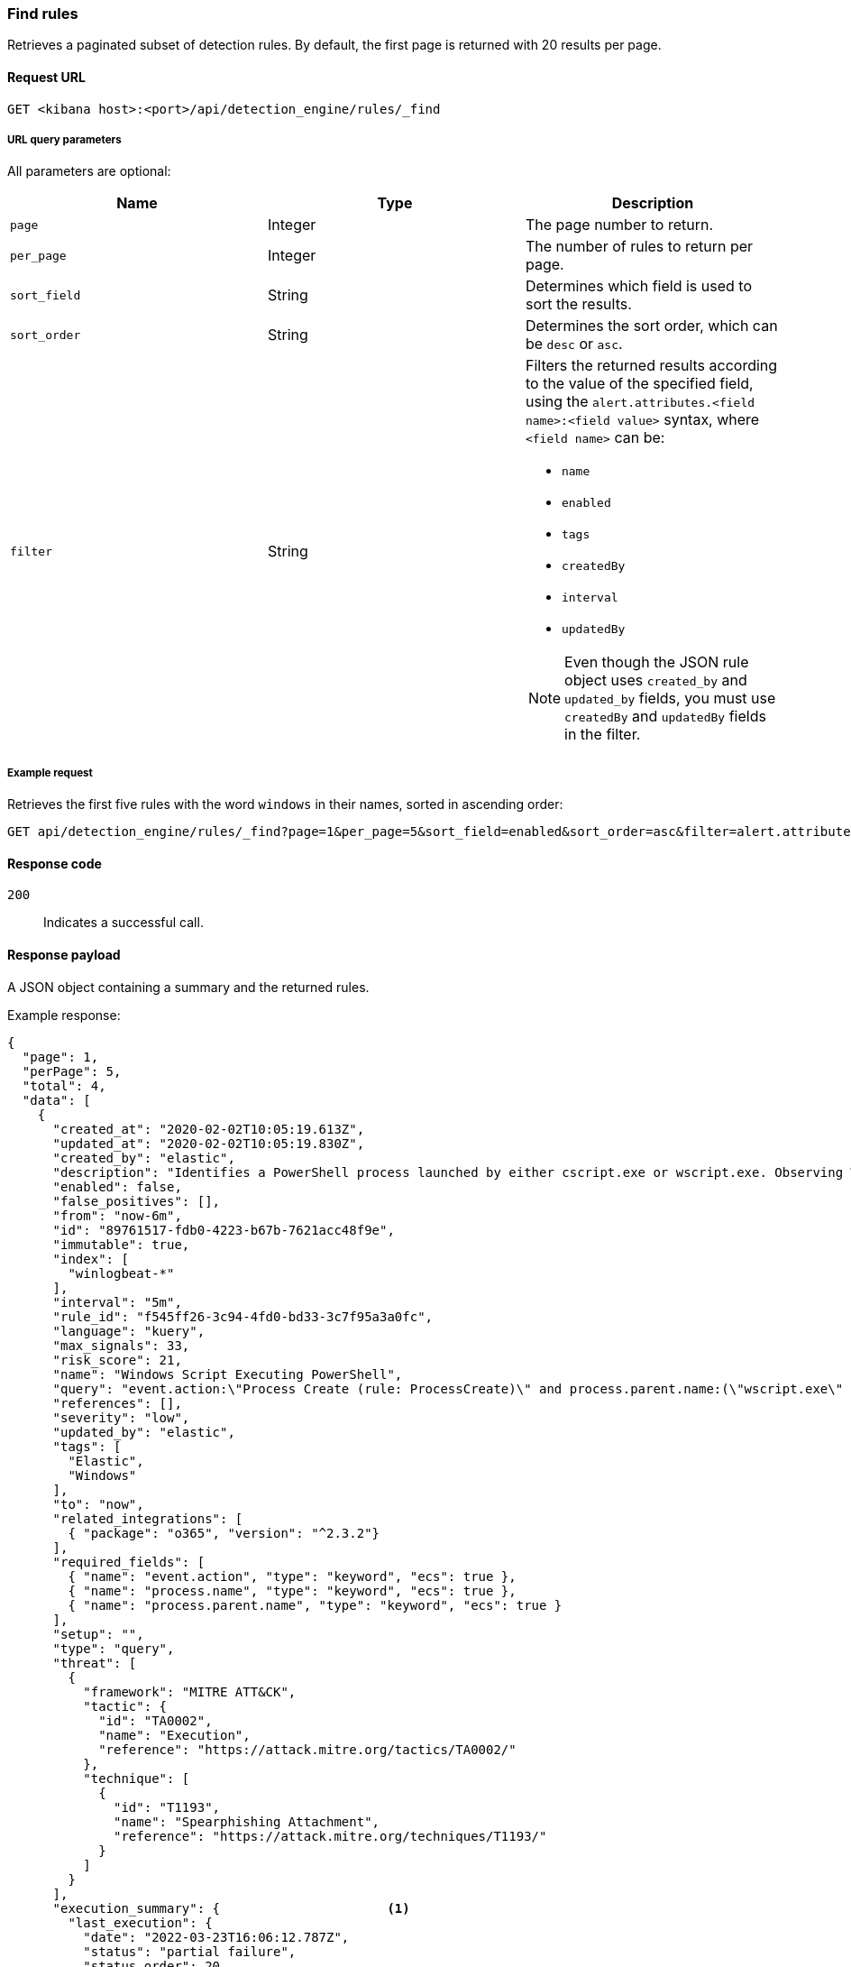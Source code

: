[[rules-api-find]]
=== Find rules

Retrieves a paginated subset of detection rules. By default, the first
page is returned with 20 results per page.

==== Request URL

`GET <kibana host>:<port>/api/detection_engine/rules/_find`

===== URL query parameters

All parameters are optional:

[width="100%",options="header"]
|==============================================
|Name |Type |Description

|`page` |Integer |The page number to return.

|`per_page` |Integer |The number of rules to return per page.

|`sort_field` |String |Determines which field is used to sort the results.

|`sort_order` |String |Determines the sort order, which can be `desc` or `asc`.

|`filter` |String a|Filters the returned results according to the value of the
specified field, using the `alert.attributes.<field name>:<field value>`
syntax, where `<field name>` can be:

* `name`
* `enabled`
* `tags`
* `createdBy`
* `interval`
* `updatedBy`

NOTE: Even though the JSON rule object uses `created_by` and `updated_by`
fields, you must use `createdBy` and `updatedBy` fields in the filter.
|==============================================

===== Example request

Retrieves the first five rules with the word `windows` in their names, sorted
in ascending order:

[source,console]
--------------------------------------------------
GET api/detection_engine/rules/_find?page=1&per_page=5&sort_field=enabled&sort_order=asc&filter=alert.attributes.name:windows
--------------------------------------------------
// KIBANA

==== Response code

`200`::
    Indicates a successful call.

==== Response payload

A JSON object containing a summary and the returned rules.

Example response:

[source,json]
--------------------------------------------------
{
  "page": 1,
  "perPage": 5,
  "total": 4,
  "data": [
    {
      "created_at": "2020-02-02T10:05:19.613Z",
      "updated_at": "2020-02-02T10:05:19.830Z",
      "created_by": "elastic",
      "description": "Identifies a PowerShell process launched by either cscript.exe or wscript.exe. Observing Windows scripting processes executing a PowerShell script, may be indicative of malicious activity.",
      "enabled": false,
      "false_positives": [],
      "from": "now-6m",
      "id": "89761517-fdb0-4223-b67b-7621acc48f9e",
      "immutable": true,
      "index": [
        "winlogbeat-*"
      ],
      "interval": "5m",
      "rule_id": "f545ff26-3c94-4fd0-bd33-3c7f95a3a0fc",
      "language": "kuery",
      "max_signals": 33,
      "risk_score": 21,
      "name": "Windows Script Executing PowerShell",
      "query": "event.action:\"Process Create (rule: ProcessCreate)\" and process.parent.name:(\"wscript.exe\" or \"cscript.exe\") and process.name:\"powershell.exe\"",
      "references": [],
      "severity": "low",
      "updated_by": "elastic",
      "tags": [
        "Elastic",
        "Windows"
      ],
      "to": "now",
      "related_integrations": [
        { "package": "o365", "version": "^2.3.2"}
      ],
      "required_fields": [
        { "name": "event.action", "type": "keyword", "ecs": true },
        { "name": "process.name", "type": "keyword", "ecs": true },
        { "name": "process.parent.name", "type": "keyword", "ecs": true }
      ],
      "setup": "",
      "type": "query",
      "threat": [
        {
          "framework": "MITRE ATT&CK",
          "tactic": {
            "id": "TA0002",
            "name": "Execution",
            "reference": "https://attack.mitre.org/tactics/TA0002/"
          },
          "technique": [
            {
              "id": "T1193",
              "name": "Spearphishing Attachment",
              "reference": "https://attack.mitre.org/techniques/T1193/"
            }
          ]
        }
      ],
      "execution_summary": {                      <1>
        "last_execution": {
          "date": "2022-03-23T16:06:12.787Z",
          "status": "partial failure",
          "status_order": 20,
          "message": "This rule attempted to query data from Elasticsearch indices listed in the \"Index pattern\" section of the rule definition, but no matching index was found.",
          "metrics": {
              "total_search_duration_ms": 135,
              "total_indexing_duration_ms": 15,
              "execution_gap_duration_s": 0,
          }
        }
      },
      "version": 1
    },
    ...
  ]
}

--------------------------------------------------

<1> dev:[] These fields are under development and their usage or schema may change: `execution_summary`.
